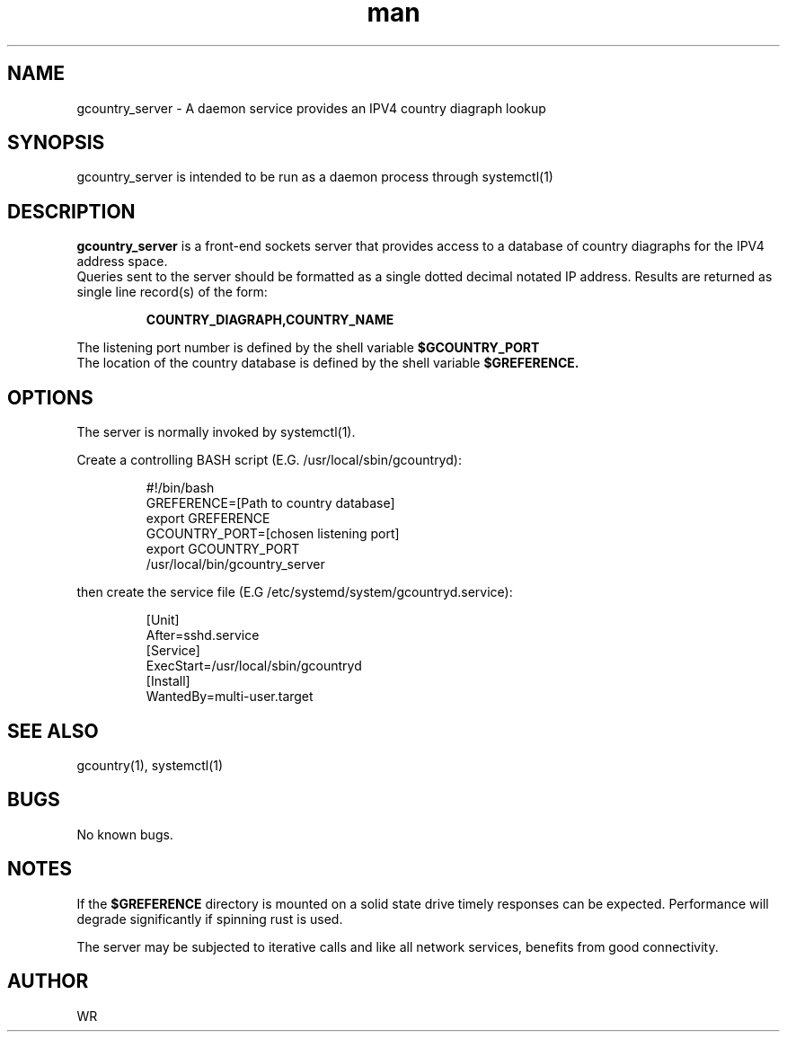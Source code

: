 .\" Manpage for gcountry_server.
.\" Contact WR to correct errors or typos.
.TH man 1 "17 June 2018" "1.0" "gcountry_server man page"

.SH NAME
gcountry_server \- A daemon service provides an IPV4 country diagraph lookup

.SH SYNOPSIS 
gcountry_server is intended to be run as a daemon process through systemctl(1)

.SH DESCRIPTION
.BI gcountry_server
is a front-end sockets server that provides access to a database of country diagraphs for the IPV4
address space.
.br
Queries sent to the server should be formatted as a single dotted decimal notated IP address.
Results are returned as single line record(s) of the form:
.sp
.RS
.BI  COUNTRY_DIAGRAPH,COUNTRY_NAME
.RE
.sp
The listening port number is defined by the shell variable 
.BI $GCOUNTRY_PORT
.
.br
The location of the country database is defined by the shell variable 
.BI $GREFERENCE.

.SH OPTIONS
The server is normally invoked by systemctl(1). 
.PP
Create a controlling BASH script (E.G. /usr/local/sbin/gcountryd):
.sp
.RS
#!/bin/bash 
.br
GREFERENCE=[Path to country database]
.br
export GREFERENCE
.br
GCOUNTRY_PORT=[chosen listening port]
.br
export GCOUNTRY_PORT
.br
/usr/local/bin/gcountry_server
.RE
.PP
then create the service file (E.G /etc/systemd/system/gcountryd.service):
.sp
.RS
[Unit]
.br
After=sshd.service
.br
[Service]
.br
ExecStart=/usr/local/sbin/gcountryd
.br
[Install]
.br
WantedBy=multi-user.target
.RE
.SH SEE ALSO
gcountry(1), systemctl(1) 
.SH BUGS
No known bugs.
.SH NOTES
If the
.BI $GREFERENCE
directory is mounted on a solid state drive timely responses can be expected. Performance will
degrade significantly if spinning rust is used.
.br
.sp
The server may be subjected to iterative calls and like all network services, benefits from
good connectivity.
.SH AUTHOR
WR 
